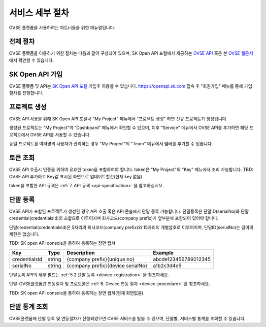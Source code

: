 .. |br| raw:: html

   <br />


.. _service-procedure:

서비스 세부 절차
=======================================

OVSE 플랫폼을 사용하려는 파트너들을 위한 매뉴얼입니다. 


.. _service-procedure-overview:

전체 절차
------------------

.. rst-class:: text-align-justify

OVSE 플랫폼을 이용하기 위한 절차는 다음과 같이 구성되어 있으며,
SK Open API 포털에서 제공하는 `OVSE API <https://openapi.sk.com/>`__ 혹은 본 `OVSE 웹문서 <https://ovs-document.readthedocs.io/>`__ 에서 확인할 수 있습니다.

.. image:: images/procedure_ovs4.png
	:width: 70%
	:align: center


.. _service-procedure-step1:

SK Open API 가입
---------------------
OVSE 플랫폼 및 API는 `SK Open API 포털 <https://openapi.sk.com/>`__ 가입후 이용할 수 있습니다. 
https://openapi.sk.com 접속 후 "회원가입" 메뉴를 통해 가입절차를 진행합니다. 

.. image:: images/skoa_1.png
	:width: 70%
	:align: center


.. _service-procedure-step2:

프로젝트 생성
---------------------
OVSE API 사용을 위해 SK Open API 포털내 "My Project" 메뉴에서 "프로젝트 생성" 하면 신규 프로젝트가 생성됩니다. 

.. image:: images/skoa_2.png
	:width: 70%
	:align: center

생성된 프로젝트는 "My Project"의 "Dashboard" 메뉴에서 확인할 수 있으며, 
이후 "Service" 메뉴에서 OVSE API를 추가하면 해당 프로젝트에서 OVSE API를 사용할 수 있습니다. 

동일 프로젝트를 여러명의 사용자가 관리하는 경우 "My Project"의 "Team" 메뉴에서 멤버를 추가할 수 있습니다.

.. image:: images/skoa_3.png
	:width: 70%
	:align: center


.. _service-procedure-step3:

토큰 조회
---------------------
OVSE API 호출시 인증을 위하여 유효한 token을 포함하여야 합니다. 
token은 "My Project"의 "Key" 메뉴에서 조회 가능합니다. 
TBD: OVSE API 추가하고 Key값 표시된 화면으로 업데이트할것(현재 key 없음)

.. image:: images/skoa_4.png
	:width: 70%
	:align: center

token을 포함한 API 규격은 :ref:`7. API 규격 <api-specification>` 을 참고하십시오.


.. _service-procedure-step4:

단말 등록
---------------------
OVSE API가 포함된 프로젝트가 생성된 경우 API 호출 혹은 API 콘솔에서 단말 등록 가능합니다. 
단말등록은 단말ID(serialNo)와 단말credential(credentialsId)의 조합으로 이루어지며 회사코드(company prefix)가 앞부분에 포함되어 있어야 합니다. 

단말credential(credentialsId)은 5자리의 회사코드(company prefix)와 15자리의 개별암호로 이루어지며, 
단말ID(serialNo)는 길이의 제한은 없습니다. 

TBD: SK open API console을 통하여 등록하는 장면 캡쳐

+---------------+--------+-----------------------------------+--------------------------+
| Key           | Type   | Description                       | Example                  |
+===============+========+===================================+==========================+
| credentialsId | string | {company prefix}{unique no}       | abcde123456789012345     |
+---------------+--------+-----------------------------------+--------------------------+
| serialNo      | string | {company prefix}{device serialNo} | a1b2c3d4e5               |
+---------------+--------+-----------------------------------+--------------------------+

단말등록 API의 세부 필드는 :ref:`5.2 단말 등록 <device-registration>` 을 참조하세요. 

단말-OVSE플랫폼간 연동절차 및 프로토콜은 :ref:`6. Device 연동 절차 <device-procedure>` 를 참조하세요.

TBD: SK open API console을 통하여 등록하는 장면 캡쳐(현재 화면없음)

.. _service-procedure-step5:

단말 통계 조회 
---------------------
OVSE플랫폼에 단말 등록 및 연동절차가 진행되었으면 OVSE 서비스를 받을 수 있으며, 단말별, 서비스별 통계를 조회할 수 있습니다. 


